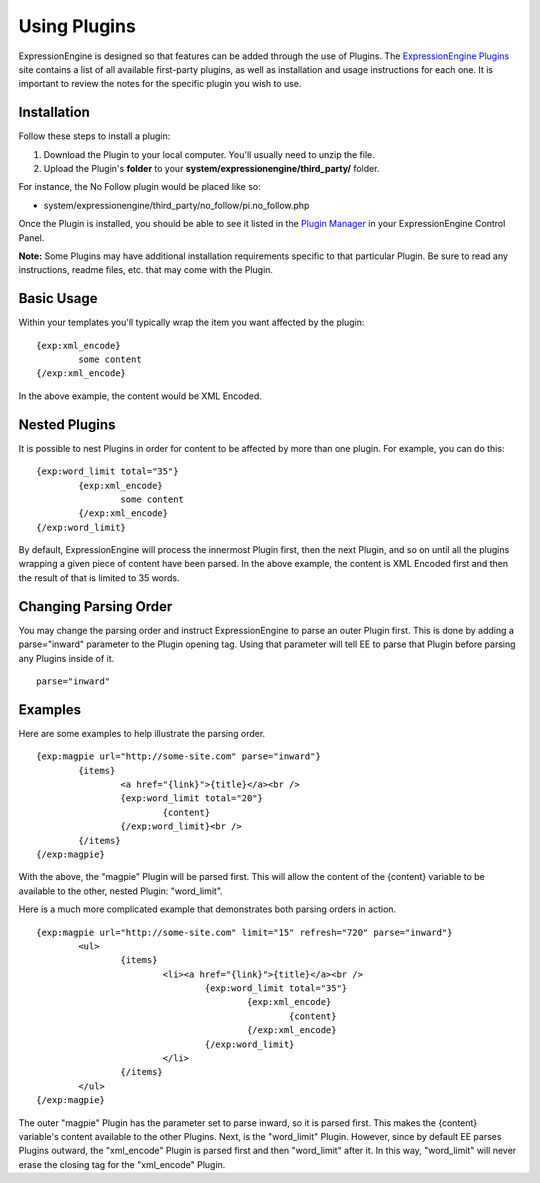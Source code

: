Using Plugins
=============

ExpressionEngine is designed so that features can be added through the
use of Plugins. The `ExpressionEngine Plugins <http://expressionengine.com/downloads/addons/category/plugins/>`_
site contains a list of all available first-party plugins, as well as
installation and usage instructions for each one. It is important to
review the notes for the specific plugin you wish to use.

Installation
------------

Follow these steps to install a plugin:

#. Download the Plugin to your local computer. You'll usually need to
   unzip the file.
#. Upload the Plugin's **folder** to your
   **system/expressionengine/third\_party/** folder.

For instance, the No Follow plugin would be placed like so:

-  system/expressionengine/third\_party/no\_follow/pi.no\_follow.php

Once the Plugin is installed, you should be able to see it listed in the
`Plugin Manager <../cp/add-ons/plugin_manager.html>`_ in your
ExpressionEngine Control Panel.

**Note:** Some Plugins may have additional installation requirements
specific to that particular Plugin. Be sure to read any instructions,
readme files, etc. that may come with the Plugin.

Basic Usage
-----------

Within your templates you'll typically wrap the item you want affected
by the plugin::

	{exp:xml_encode}
		some content
	{/exp:xml_encode}

In the above example, the content would be XML Encoded.

Nested Plugins
--------------

It is possible to nest Plugins in order for content to be affected by
more than one plugin. For example, you can do this::

	{exp:word_limit total="35"}
		{exp:xml_encode}
			some content
		{/exp:xml_encode}
	{/exp:word_limit}

By default, ExpressionEngine will process the innermost Plugin first,
then the next Plugin, and so on until all the plugins wrapping a given
piece of content have been parsed. In the above example, the content is
XML Encoded first and then the result of that is limited to 35 words.

Changing Parsing Order
----------------------

You may change the parsing order and instruct ExpressionEngine to parse
an outer Plugin first. This is done by adding a parse="inward" parameter
to the Plugin opening tag. Using that parameter will tell EE to parse
that Plugin before parsing any Plugins inside of it. ::

	parse="inward"

Examples
--------

Here are some examples to help illustrate the parsing order. ::

	{exp:magpie url="http://some-site.com" parse="inward"}
		{items}
			<a href="{link}">{title}</a><br />
			{exp:word_limit total="20"}
				{content}
			{/exp:word_limit}<br />
		{/items}
	{/exp:magpie}

With the above, the "magpie" Plugin will be parsed first. This will
allow the content of the {content} variable to be available to the
other, nested Plugin: "word\_limit".

Here is a much more complicated example that demonstrates both parsing
orders in action. ::

	{exp:magpie url="http://some-site.com" limit="15" refresh="720" parse="inward"}
		<ul>
			{items}
				<li><a href="{link}">{title}</a><br />
					{exp:word_limit total="35"}
						{exp:xml_encode}
							{content}
						{/exp:xml_encode}
					{/exp:word_limit}
				</li>
			{/items}
		</ul>
	{/exp:magpie}

The outer "magpie" Plugin has the parameter set to parse inward, so it
is parsed first. This makes the {content} variable's content available
to the other Plugins. Next, is the "word\_limit" Plugin. However, since
by default EE parses Plugins outward, the "xml\_encode" Plugin is parsed
first and then "word\_limit" after it. In this way, "word\_limit" will
never erase the closing tag for the "xml\_encode" Plugin.
